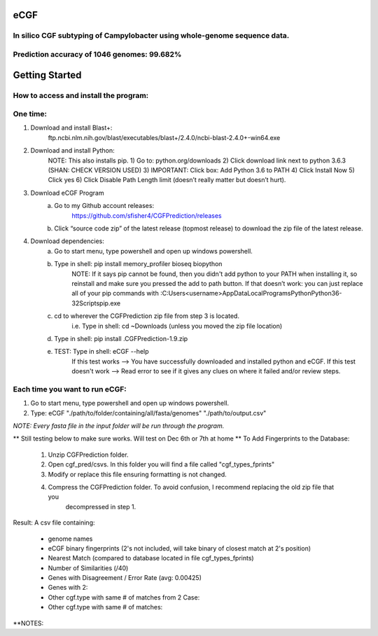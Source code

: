 eCGF
====
In silico CGF subtyping of Campylobacter using whole-genome sequence data.
--------------------------------------------------------------------------
Prediction accuracy of 1046 genomes: 99.682%
--------------------------------------------
Getting Started
===============
How to access and install the program:
--------------------------------------
One time:
---------
1) Download and install Blast+:
    ftp.ncbi.nlm.nih.gov/blast/executables/blast+/2.4.0/ncbi-blast-2.4.0+-win64.exe
2) Download and install Python:
    NOTE: This also installs pip.
    1) Go to: python.org/downloads
    2) Click download link next to python 3.6.3 (SHAN: CHECK VERSION USED)
    3) IMPORTANT: Click box: Add Python 3.6 to PATH
    4) Click Install Now
    5) Click yes
    6) Click Disable Path Length limit (doesn’t really matter but doesn’t hurt).

3) Download eCGF Program
    a) Go to my Github account releases:
        https://github.com/sfisher4/CGFPrediction/releases
    b) Click “source code zip” of the latest release (topmost release) to download the zip file of the latest release.

4) Download dependencies:
    a) Go to start menu, type powershell and open up windows powershell.
    b) Type in shell: pip install memory_profiler bioseq biopython
            NOTE: If it says pip cannot be found, then you didn't add python to your PATH when installing it,
            so reinstall and make sure you pressed the add to path button.
            If that doesn’t work: you can just replace all of your pip commands with
            :C:\Users\<username>\AppData\Local\Programs\Python\Python36-32\Scripts\pip.exe
    c) cd to wherever the CGFPrediction zip file from step 3 is located.
            i.e. Type in shell: cd ~\Downloads     (unless you moved the zip file location)
    d) Type in shell: pip install .\CGFPrediction-1.9.zip
    e) TEST: Type in shell: eCGF --help
        If this test works --> You have successfully downloaded and installed python and eCGF.
        If this test doesn't work --> Read error to see if it gives any clues on where it failed and/or review steps.

Each time you want to run eCGF:
-------------------------------
1) Go to start menu, type powershell and open up windows powershell.

2) Type: eCGF "./path/to/folder/containing/all/fasta/genomes" "./path/to/output.csv"

*NOTE: Every fasta file in the input folder will be run through the program.*

** Still testing below to make sure works. Will test on Dec 6th or 7th at home **
To Add Fingerprints to the Database:
    1) Unzip CGFPrediction folder.
    2) Open cgf_pred/csvs. In this folder you will find a file called "cgf_types_fprints"
    3) Modify or replace this file ensuring formatting is not changed.
    4) Compress the CGFPrediction folder. To avoid confusion, I recommend replacing the old zip file that you
        decompressed in step 1.

Result:
A csv file containing:
    - genome names
    - eCGF binary fingerprints (2's not included, will take binary of closest match at 2's position)
    - Nearest Match	(compared to database located in file cgf_types_fprints)
    - Number of Similarities (/40)
    - Genes with Disagreement / Error Rate (avg: 0.00425)
    - Genes with 2:
    - Other cgf.type with same # of matches from 2 Case:
    - Other cgf.type with same # of matches:


**NOTES: